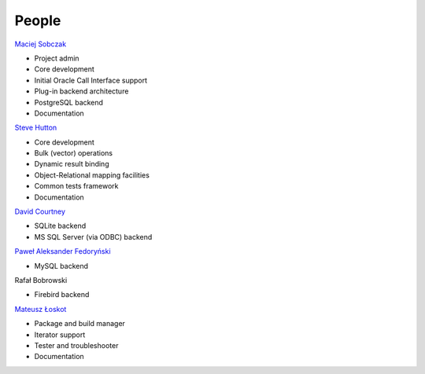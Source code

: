.. _people:

******************************************************************************
People
******************************************************************************

`Maciej Sobczak <http://www.msobczak.com/>`__

* Project admin
* Core development
* Initial Oracle Call Interface support
* Plug-in backend architecture
* PostgreSQL backend
* Documentation

`Steve Hutton <http://featurecomplete.com/>`__

* Core development
* Bulk (vector) operations
* Dynamic result binding
* Object-Relational mapping facilities
* Common tests framework
* Documentation

`David Courtney <http://www.davidcourtney.com/>`__

* SQLite backend
* MS SQL Server (via ODBC) backend

`Paweł Aleksander Fedoryński <http://www.jfedor.org/pfedor/>`__

* MySQL backend

Rafał Bobrowski

* Firebird backend

`Mateusz Łoskot <http://mateusz.loskot.net/>`__

* Package and build manager
* Iterator support
* Tester and troubleshooter
* Documentation
